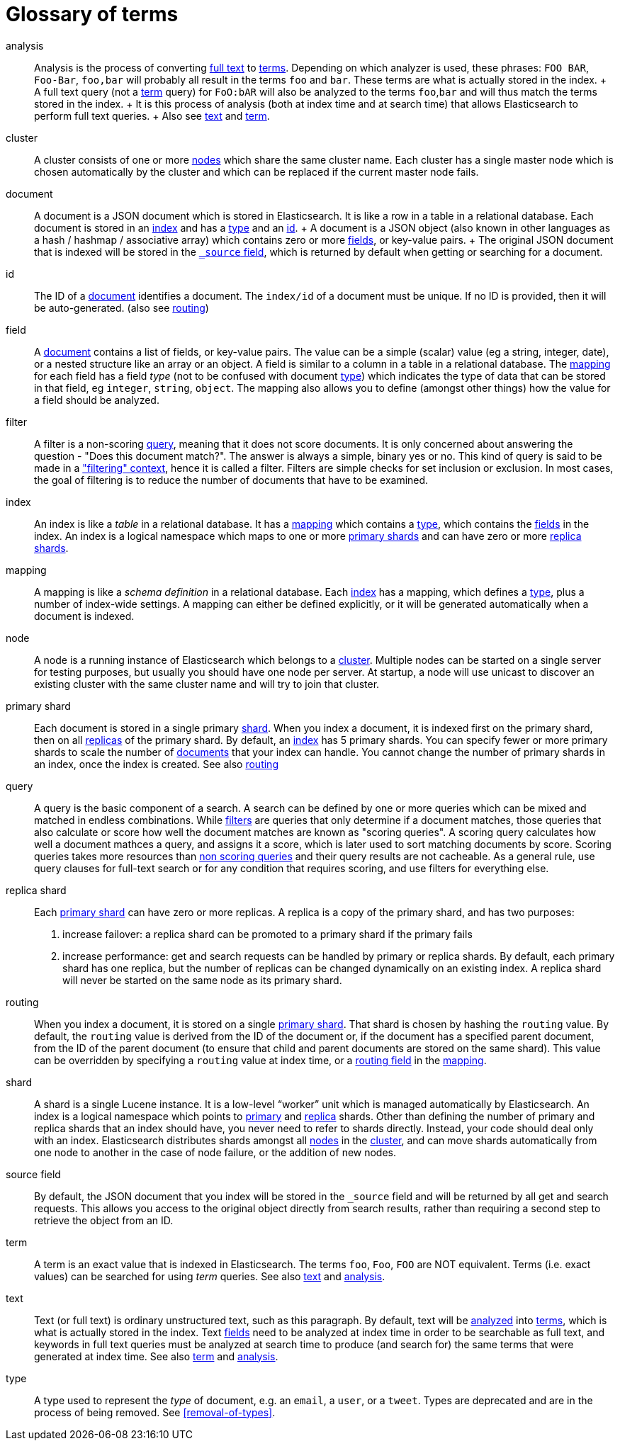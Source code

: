 [glossary]
[[glossary]]
= Glossary of terms

[glossary]
[[glossary-analysis]] analysis ::

  Analysis is the process of converting <<glossary-text,full text>> to
  <<glossary-term,terms>>. Depending on which analyzer is used, these phrases:
  `FOO BAR`, `Foo-Bar`, `foo,bar` will probably all result in the
  terms `foo` and `bar`. These terms are what is actually stored in
  the index.
  +
  A full text query (not a <<glossary-term,term>> query) for `FoO:bAR` will
  also be analyzed to the terms `foo`,`bar` and will thus match the
  terms stored in the index.
  +
  It is this process of analysis (both at index time and at search time)
  that allows Elasticsearch to perform full text queries.
  +
  Also see <<glossary-text,text>> and <<glossary-term,term>>.

[[glossary-cluster]] cluster ::

  A cluster consists of one or more <<glossary-node,nodes>> which share the
  same cluster name. Each cluster has a single master node which is
  chosen automatically by the cluster and which can be replaced if the
  current master node fails.

[[glossary-document]] document ::

  A document is a JSON document which is stored in Elasticsearch. It is
  like a row in a table in a relational database. Each document is
  stored in an <<glossary-index,index>> and has a <<glossary-type,type>> and an
  <<glossary-id,id>>.
  +
  A document is a JSON object (also known in other languages as a hash /
  hashmap / associative array) which contains zero or more
  <<glossary-field,fields>>, or key-value pairs.
  +
  The original JSON document that is indexed will be stored in the
  <<glossary-source_field,`_source` field>>, which is returned by default when
  getting or searching for a document.

[[glossary-id]] id ::

  The ID of a <<glossary-document,document>> identifies a document. The
  `index/id` of a document must be unique. If no ID is provided,
  then it will be auto-generated. (also see <<glossary-routing,routing>>)

[[glossary-field]] field ::

  A <<glossary-document,document>> contains a list of fields, or key-value
  pairs. The value can be a simple (scalar) value (eg a string, integer,
  date), or a nested structure like an array or an object. A field is
  similar to a column in a table in a relational database.
  The <<glossary-mapping,mapping>> for each field has a field _type_ (not to
  be confused with document <<glossary-type,type>>) which indicates the type
  of data that can be stored in that field, eg `integer`, `string`,
  `object`. The mapping also allows you to define (amongst other things)
  how the value for a field should be analyzed.

[[glossary-filter]] filter ::

  A filter is a non-scoring <<glossary-query,query>>, meaning that it does not score documents.
  It is only concerned about answering the question - "Does this document match?". 
  The answer is always a simple, binary yes or no. This kind of query is said to be made 
  in a https://www.elastic.co/guide/en/elasticsearch/reference/current/query-filter-context.html["filtering" context], 
  hence it is called a filter. Filters are simple checks for set inclusion or exclusion. 
  In most cases, the goal of filtering is to reduce the number of documents that have to be examined.

[[glossary-index]] index ::

  An index is like a _table_ in a relational database. It has a
  <<glossary-mapping,mapping>> which contains a <<glossary-type,type>>,
  which contains the <<glossary-field,fields>> in the index.
  An index is a logical namespace which maps to one or more
  <<glossary-primary-shard,primary shards>> and can have zero or more
  <<glossary-replica-shard,replica shards>>.

[[glossary-mapping]] mapping ::

  A mapping is like a _schema definition_ in a relational database. Each
  <<glossary-index,index>> has a mapping, which defines a <<glossary-type,type>>,
  plus a number of index-wide settings.
  A mapping can either be defined explicitly, or it will be generated
  automatically when a document is indexed.

[[glossary-node]] node ::

  A node is a running instance of Elasticsearch which belongs to a
  <<glossary-cluster,cluster>>. Multiple nodes can be started on a single
  server for testing purposes, but usually you should have one node per
  server.
  At startup, a node will use unicast to discover an existing cluster with
  the same cluster name and will try to join that cluster.

 [[glossary-primary-shard]] primary shard ::

  Each document is stored in a single primary <<glossary-shard,shard>>. When
  you index a document, it is indexed first on the primary shard, then
  on all <<glossary-replica-shard,replicas>> of the primary shard.
  By default, an <<glossary-index,index>> has 5 primary shards. You can
  specify fewer or more primary shards to scale the number of
  <<glossary-document,documents>> that your index can handle.
  You cannot change the number of primary shards in an index, once the
  index is created.
  See also <<glossary-routing,routing>>

[[glossary-query]] query ::

  A query is the basic component of a search. A search can be defined by one or more queries 
  which can be mixed and matched in endless combinations. While <<glossary-filter,filters>> are
  queries that only determine if a document matches, those queries that also calculate or score 
  how well the document matches are known as "scoring queries". A scoring query calculates how 
  well a document mathces a query, and assigns it a score, which is later used to sort matching 
  documents by score. Scoring queries takes more resources than <<glossary-filter,non scoring queries>> and
  their query results are not cacheable. As a general rule, use query clauses for full-text search 
  or for any condition that requires scoring, and use filters for everything else.

 [[glossary-replica-shard]] replica shard ::

  Each <<glossary-primary-shard,primary shard>> can have zero or more
  replicas. A replica is a copy of the primary shard, and has two
  purposes:
  1.  increase failover: a replica shard can be promoted to a primary
  shard if the primary fails
  2.  increase performance: get and search requests can be handled by
  primary or replica shards.
  By default, each primary shard has one replica, but the number of
  replicas can be changed dynamically on an existing index. A replica
  shard will never be started on the same node as its primary shard.

[[glossary-routing]] routing ::

  When you index a document, it is stored on a single
  <<glossary-primary-shard,primary shard>>. That shard is chosen by hashing
  the `routing` value. By default, the `routing` value is derived from
  the ID of the document or, if the document has a specified parent
  document, from the ID of the parent document (to ensure that child and
  parent documents are stored on the same shard).
  This value can be overridden by specifying a `routing` value at index
  time, or a <<mapping-routing-field,routing
  field>> in the <<glossary-mapping,mapping>>.

[[glossary-shard]] shard ::

  A shard is a single Lucene instance. It is a low-level “worker” unit
  which is managed automatically by Elasticsearch. An index is a logical
  namespace which points to <<glossary-primary-shard,primary>> and
  <<glossary-replica-shard,replica>> shards.
  Other than defining the number of primary and replica shards that an
  index should have, you never need to refer to shards directly.
  Instead, your code should deal only with an index.
  Elasticsearch distributes shards amongst all <<glossary-node,nodes>> in the
  <<glossary-cluster,cluster>>, and can move shards automatically from one
  node to another in the case of node failure, or the addition of new
  nodes.

 [[glossary-source_field]] source field ::

  By default, the JSON document that you index will be stored in the
  `_source` field and will be returned by all get and search requests.
  This allows you access to the original object directly from search
  results, rather than requiring a second step to retrieve the object
  from an ID.

[[glossary-term]] term ::

  A term is an exact value that is indexed in Elasticsearch. The terms
  `foo`, `Foo`, `FOO` are NOT equivalent. Terms (i.e. exact values) can
  be searched for using _term_ queries.
   See also <<glossary-text,text>> and <<glossary-analysis,analysis>>.

[[glossary-text]] text ::

  Text (or full text) is ordinary unstructured text, such as this
  paragraph. By default, text will be <<glossary-analysis,analyzed>> into
  <<glossary-term,terms>>, which is what is actually stored in the index.
  Text <<glossary-field,fields>> need to be analyzed at index time in order to
  be searchable as full text, and keywords in full text queries must be
  analyzed at search time to produce (and search for) the same terms
  that were generated at index time.
  See also <<glossary-term,term>> and <<glossary-analysis,analysis>>.

[[glossary-type]] type ::

  A type used to represent the _type_ of document, e.g. an `email`, a `user`, or a `tweet`.
  Types are deprecated and are in the process of being removed.  See <<removal-of-types>>.

